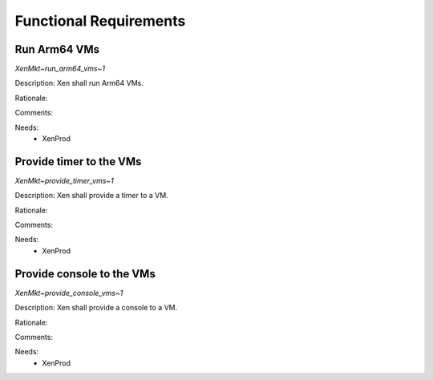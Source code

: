 .. SPDX-License-Identifier: CC-BY-4.0

Functional Requirements
=======================

Run Arm64 VMs
-------------

`XenMkt~run_arm64_vms~1`

Description:
Xen shall run Arm64 VMs.

Rationale:

Comments:

Needs:
 - XenProd

Provide timer to the VMs
------------------------

`XenMkt~provide_timer_vms~1`

Description:
Xen shall provide a timer to a VM.

Rationale:

Comments:

Needs:
 - XenProd

Provide console to the VMs
--------------------------

`XenMkt~provide_console_vms~1`

Description:
Xen shall provide a console to a VM.

Rationale:

Comments:

Needs:
 - XenProd